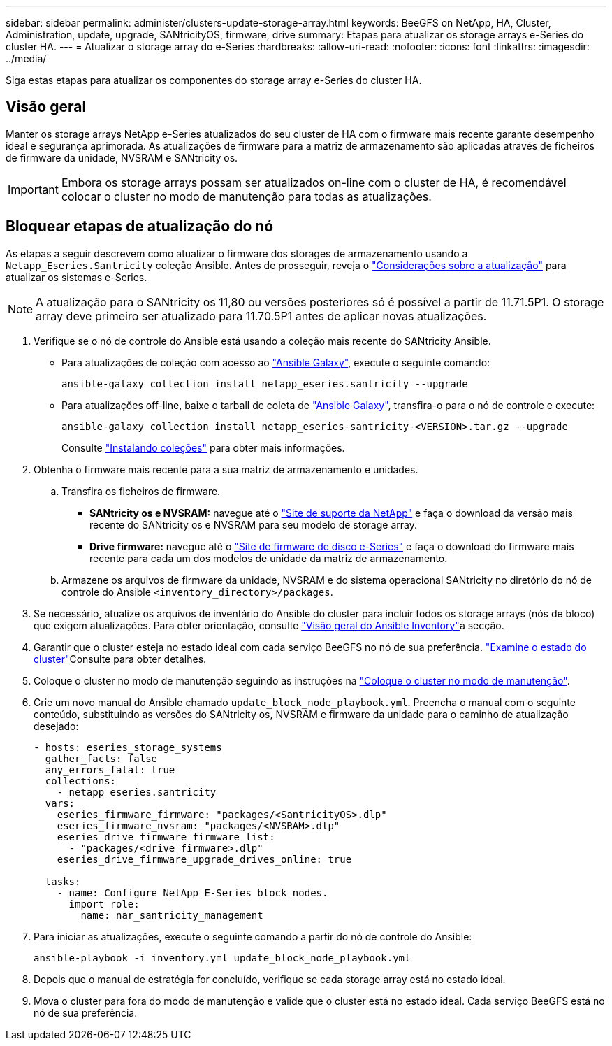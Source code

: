---
sidebar: sidebar 
permalink: administer/clusters-update-storage-array.html 
keywords: BeeGFS on NetApp, HA, Cluster, Administration, update, upgrade, SANtricityOS, firmware, drive 
summary: Etapas para atualizar os storage arrays e-Series do cluster HA. 
---
= Atualizar o storage array do e-Series
:hardbreaks:
:allow-uri-read: 
:nofooter: 
:icons: font
:linkattrs: 
:imagesdir: ../media/


[role="lead"]
Siga estas etapas para atualizar os componentes do storage array e-Series do cluster HA.



== Visão geral

Manter os storage arrays NetApp e-Series atualizados do seu cluster de HA com o firmware mais recente garante desempenho ideal e segurança aprimorada. As atualizações de firmware para a matriz de armazenamento são aplicadas através de ficheiros de firmware da unidade, NVSRAM e SANtricity os.


IMPORTANT: Embora os storage arrays possam ser atualizados on-line com o cluster de HA, é recomendável colocar o cluster no modo de manutenção para todas as atualizações.



== Bloquear etapas de atualização do nó

As etapas a seguir descrevem como atualizar o firmware dos storages de armazenamento usando a `Netapp_Eseries.Santricity` coleção Ansible. Antes de prosseguir, reveja o link:https://docs.netapp.com/us-en/e-series/upgrade-santricity/overview-upgrade-consider-task.html["Considerações sobre a atualização"^] para atualizar os sistemas e-Series.


NOTE: A atualização para o SANtricity os 11,80 ou versões posteriores só é possível a partir de 11.71.5P1. O storage array deve primeiro ser atualizado para 11.70.5P1 antes de aplicar novas atualizações.

. Verifique se o nó de controle do Ansible está usando a coleção mais recente do SANtricity Ansible.
+
** Para atualizações de coleção com acesso ao link:https://galaxy.ansible.com/netapp_eseries/beegfs["Ansible Galaxy"^], execute o seguinte comando:
+
[source, console]
----
ansible-galaxy collection install netapp_eseries.santricity --upgrade
----
** Para atualizações off-line, baixe o tarball de coleta de link:https://galaxy.ansible.com/ui/repo/published/netapp_eseries/santricity/["Ansible Galaxy"^], transfira-o para o nó de controle e execute:
+
[source, console]
----
ansible-galaxy collection install netapp_eseries-santricity-<VERSION>.tar.gz --upgrade
----
+
Consulte link:https://docs.ansible.com/ansible/latest/collections_guide/collections_installing.html["Instalando coleções"^] para obter mais informações.



. Obtenha o firmware mais recente para a sua matriz de armazenamento e unidades.
+
.. Transfira os ficheiros de firmware.
+
*** *SANtricity os e NVSRAM:* navegue até o link:https://mysupport.netapp.com/site/products/all/details/eseries-santricityos/downloads-tab["Site de suporte da NetApp"^] e faça o download da versão mais recente do SANtricity os e NVSRAM para seu modelo de storage array.
*** *Drive firmware:* navegue até o link:https://mysupport.netapp.com/site/downloads/firmware/e-series-disk-firmware["Site de firmware de disco e-Series"^] e faça o download do firmware mais recente para cada um dos modelos de unidade da matriz de armazenamento.


.. Armazene os arquivos de firmware da unidade, NVSRAM e do sistema operacional SANtricity no diretório do nó de controle do Ansible `<inventory_directory>/packages`.


. Se necessário, atualize os arquivos de inventário do Ansible do cluster para incluir todos os storage arrays (nós de bloco) que exigem atualizações. Para obter orientação, consulte link:../custom/architectures-inventory-overview.html["Visão geral do Ansible Inventory"^]a secção.
. Garantir que o cluster esteja no estado ideal com cada serviço BeeGFS no nó de sua preferência. link:clusters-examine-state.html["Examine o estado do cluster"^]Consulte para obter detalhes.
. Coloque o cluster no modo de manutenção seguindo as instruções na link:clusters-maintenance-mode.html["Coloque o cluster no modo de manutenção"^].
. Crie um novo manual do Ansible chamado `update_block_node_playbook.yml`. Preencha o manual com o seguinte conteúdo, substituindo as versões do SANtricity os, NVSRAM e firmware da unidade para o caminho de atualização desejado:
+
....
- hosts: eseries_storage_systems
  gather_facts: false
  any_errors_fatal: true
  collections:
    - netapp_eseries.santricity
  vars:
    eseries_firmware_firmware: "packages/<SantricityOS>.dlp"
    eseries_firmware_nvsram: "packages/<NVSRAM>.dlp"
    eseries_drive_firmware_firmware_list:
      - "packages/<drive_firmware>.dlp"
    eseries_drive_firmware_upgrade_drives_online: true

  tasks:
    - name: Configure NetApp E-Series block nodes.
      import_role:
        name: nar_santricity_management
....
. Para iniciar as atualizações, execute o seguinte comando a partir do nó de controle do Ansible:
+
[listing]
----
ansible-playbook -i inventory.yml update_block_node_playbook.yml
----
. Depois que o manual de estratégia for concluído, verifique se cada storage array está no estado ideal.
. Mova o cluster para fora do modo de manutenção e valide que o cluster está no estado ideal. Cada serviço BeeGFS está no nó de sua preferência.

